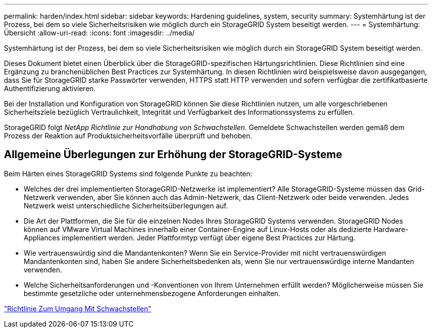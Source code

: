 ---
permalink: harden/index.html 
sidebar: sidebar 
keywords: Hardening guidelines, system, security 
summary: Systemhärtung ist der Prozess, bei dem so viele Sicherheitsrisiken wie möglich durch ein StorageGRID System beseitigt werden. 
---
= Systemhärtung: Übersicht
:allow-uri-read: 
:icons: font
:imagesdir: ../media/


[role="lead"]
Systemhärtung ist der Prozess, bei dem so viele Sicherheitsrisiken wie möglich durch ein StorageGRID System beseitigt werden.

Dieses Dokument bietet einen Überblick über die StorageGRID-spezifischen Härtungsrichtlinien. Diese Richtlinien sind eine Ergänzung zu branchenüblichen Best Practices zur Systemhärtung. In diesen Richtlinien wird beispielsweise davon ausgegangen, dass Sie für StorageGRID starke Passwörter verwenden, HTTPS statt HTTP verwenden und sofern verfügbar die zertifikatbasierte Authentifizierung aktivieren.

Bei der Installation und Konfiguration von StorageGRID können Sie diese Richtlinien nutzen, um alle vorgeschriebenen Sicherheitsziele bezüglich Vertraulichkeit, Integrität und Verfügbarkeit des Informationssystems zu erfüllen.

StorageGRID folgt _NetApp Richtlinie zur Handhabung von Schwachstellen_. Gemeldete Schwachstellen werden gemäß dem Prozess der Reaktion auf Produktsicherheitsvorfälle überprüft und behoben.



== Allgemeine Überlegungen zur Erhöhung der StorageGRID-Systeme

Beim Härten eines StorageGRID Systems sind folgende Punkte zu beachten:

* Welches der drei implementierten StorageGRID-Netzwerke ist implementiert? Alle StorageGRID-Systeme müssen das Grid-Netzwerk verwenden, aber Sie können auch das Admin-Netzwerk, das Client-Netzwerk oder beide verwenden. Jedes Netzwerk weist unterschiedliche Sicherheitsüberlegungen auf.
* Die Art der Plattformen, die Sie für die einzelnen Nodes Ihres StorageGRID Systems verwenden. StorageGRID Nodes können auf VMware Virtual Machines innerhalb einer Container-Engine auf Linux-Hosts oder als dedizierte Hardware-Appliances implementiert werden. Jeder Plattformtyp verfügt über eigene Best Practices zur Härtung.
* Wie vertrauenswürdig sind die Mandantenkonten? Wenn Sie ein Service-Provider mit nicht vertrauenswürdigen Mandantenkonten sind, haben Sie andere Sicherheitsbedenken als, wenn Sie nur vertrauenswürdige interne Mandanten verwenden.
* Welche Sicherheitsanforderungen und -Konventionen von Ihrem Unternehmen erfüllt werden? Möglicherweise müssen Sie bestimmte gesetzliche oder unternehmensbezogene Anforderungen einhalten.


https://security.netapp.com/policy/["Richtlinie Zum Umgang Mit Schwachstellen"^]
